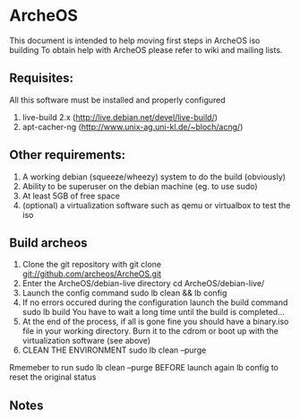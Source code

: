* ArcheOS
This document is intended to help moving first steps in ArcheOS iso building
To obtain help with ArcheOS please refer to wiki and mailing lists.

** Requisites:
All this software must be installed and properly configured

   1. live-build 2.x (http://live.debian.net/devel/live-build/)
   2. apt-cacher-ng (http://www.unix-ag.uni-kl.de/~bloch/acng/)

** Other requirements:
   1. A working debian (squeeze/wheezy) system to do the build (obviously)
   2. Ability to be superuser on the debian machine (eg. to use sudo)
   3. At least 5GB of free space
   4. (optional) a virtualization software such as qemu or virtualbox to test the iso

** Build archeos
   1. Clone the git repository with
      git clone git://github.com/archeos/ArcheOS.git
   2. Enter the ArcheOS/debian-live directory
      cd ArcheOS/debian-live/
   3. Launch the config command
      sudo lb clean && lb config
   4. If no errors occured during the configuration launch the build command
      sudo lb build
      You have to wait a long time until the build is completed...
   5. At the end of the process, if all is gone fine you should have a 
      binary.iso file in your working directory. Burn it to the cdrom
      or boot up with the virtualization software (see above)
   6. CLEAN THE ENVIRONMENT
      sudo lb clean --purge

Rmemeber to run sudo lb clean --purge BEFORE launch again lb config to reset the 
original status

** Notes


